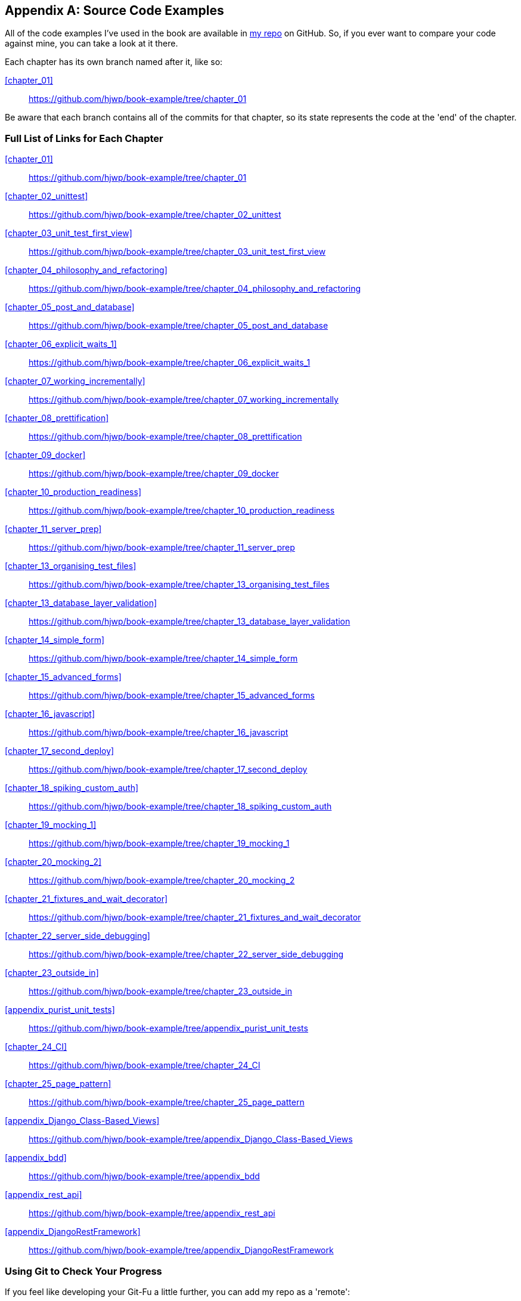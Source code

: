 [[appendix_github_links]]
[appendix]
Source Code Examples
--------------------

((("code examples, obtaining and using")))All
of the code examples I've used in
the book are available in https://github.com/hjwp/book-example/[my repo] on
GitHub.  So, if you ever want to compare your code against mine, you can take a
look at it there.

Each chapter has its own branch named after it, like so:

<<chapter_01>>:: https://github.com/hjwp/book-example/tree/chapter_01

Be aware that each branch contains all of the commits for that chapter,
so its state represents the code at the 'end' of the chapter.

Full List of Links for Each Chapter
~~~~~~~~~~~~~~~~~~~~~~~~~~~~~~~~~~~

<<chapter_01>>:: https://github.com/hjwp/book-example/tree/chapter_01
<<chapter_02_unittest>>:: https://github.com/hjwp/book-example/tree/chapter_02_unittest
<<chapter_03_unit_test_first_view>>:: https://github.com/hjwp/book-example/tree/chapter_03_unit_test_first_view
<<chapter_04_philosophy_and_refactoring>>:: https://github.com/hjwp/book-example/tree/chapter_04_philosophy_and_refactoring
<<chapter_05_post_and_database>>:: https://github.com/hjwp/book-example/tree/chapter_05_post_and_database
<<chapter_06_explicit_waits_1>>:: https://github.com/hjwp/book-example/tree/chapter_06_explicit_waits_1
<<chapter_07_working_incrementally>>:: https://github.com/hjwp/book-example/tree/chapter_07_working_incrementally
<<chapter_08_prettification>>:: https://github.com/hjwp/book-example/tree/chapter_08_prettification
<<chapter_09_docker>>:: https://github.com/hjwp/book-example/tree/chapter_09_docker
<<chapter_10_production_readiness>>:: https://github.com/hjwp/book-example/tree/chapter_10_production_readiness
<<chapter_11_server_prep>>:: https://github.com/hjwp/book-example/tree/chapter_11_server_prep
<<chapter_13_organising_test_files>>:: https://github.com/hjwp/book-example/tree/chapter_13_organising_test_files
<<chapter_13_database_layer_validation>>:: https://github.com/hjwp/book-example/tree/chapter_13_database_layer_validation
<<chapter_14_simple_form>>:: https://github.com/hjwp/book-example/tree/chapter_14_simple_form
<<chapter_15_advanced_forms>>:: https://github.com/hjwp/book-example/tree/chapter_15_advanced_forms
<<chapter_16_javascript>>:: https://github.com/hjwp/book-example/tree/chapter_16_javascript
<<chapter_17_second_deploy>>:: https://github.com/hjwp/book-example/tree/chapter_17_second_deploy
<<chapter_18_spiking_custom_auth>>:: https://github.com/hjwp/book-example/tree/chapter_18_spiking_custom_auth
<<chapter_19_mocking_1>>:: https://github.com/hjwp/book-example/tree/chapter_19_mocking_1
<<chapter_20_mocking_2>>:: https://github.com/hjwp/book-example/tree/chapter_20_mocking_2
<<chapter_21_fixtures_and_wait_decorator>>:: https://github.com/hjwp/book-example/tree/chapter_21_fixtures_and_wait_decorator
<<chapter_22_server_side_debugging>>:: https://github.com/hjwp/book-example/tree/chapter_22_server_side_debugging
<<chapter_23_outside_in>>:: https://github.com/hjwp/book-example/tree/chapter_23_outside_in
<<appendix_purist_unit_tests>>:: https://github.com/hjwp/book-example/tree/appendix_purist_unit_tests
<<chapter_24_CI>>:: https://github.com/hjwp/book-example/tree/chapter_24_CI
<<chapter_25_page_pattern>>:: https://github.com/hjwp/book-example/tree/chapter_25_page_pattern
<<appendix_Django_Class-Based_Views>>:: https://github.com/hjwp/book-example/tree/appendix_Django_Class-Based_Views
<<appendix_bdd>>:: https://github.com/hjwp/book-example/tree/appendix_bdd
<<appendix_rest_api>>:: https://github.com/hjwp/book-example/tree/appendix_rest_api
<<appendix_DjangoRestFramework>>:: https://github.com/hjwp/book-example/tree/appendix_DjangoRestFramework



Using Git to Check Your Progress
~~~~~~~~~~~~~~~~~~~~~~~~~~~~~~~~

If you feel like developing your Git-Fu a little further, you can add
my repo as a 'remote':

[role="skipme"]
-----
git remote add harry https://github.com/hjwp/book-example.git
git fetch harry
-----

And then, to check your difference from the 'end' of <<chapter_04_philosophy_and_refactoring>>:

[role="skipme"]
----
git diff harry/chapter_04_philosophy_and_refactoring
----

Git can handle multiple remotes, so you can still do this even if you're
already pushing your code up to GitHub or Bitbucket.

Be aware that the precise order of, say, methods in a class may differ
between your version and mine.  It may make diffs hard to read.

Downloading a ZIP File for a Chapter
~~~~~~~~~~~~~~~~~~~~~~~~~~~~~~~~~~~~

If, for whatever reason, you want to "start from scratch" for a chapter, or
skip ahead,footnote:[I don't recommend skipping ahead. I haven't designed the
chapters to stand on their own; each relies on the previous ones, so it may be
more confusing than anything else...]
and/or you're just not comfortable with Git, you can download a version of my
code as a ZIP file, from URLs following this pattern:

https://github.com/hjwp/book-example/archive/chapter_01.zip

https://github.com/hjwp/book-example/archive/chapter_04_philosophy_and_refactoring.zip


Don't Let it Become a Crutch!
~~~~~~~~~~~~~~~~~~~~~~~~~~~~~

Try not to sneak a peek at the answers unless you're really, really stuck.
Like I said at the beginning of the last chapter, there's a lot of value in
debugging errors all by yourself, and in real life, there's no "harrys repo" to
check against and find all the answers.

